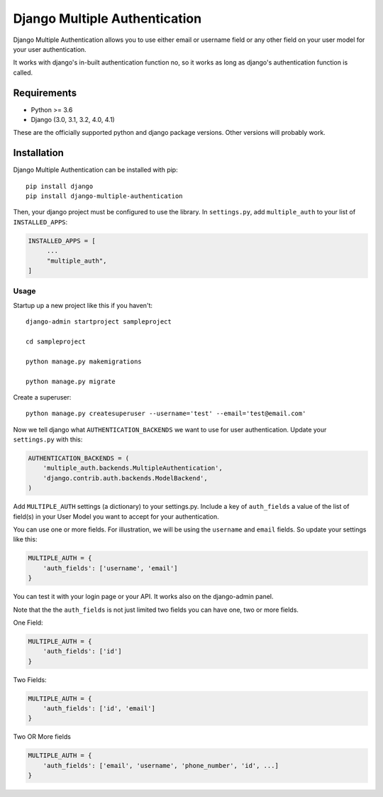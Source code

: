 ===============================
Django Multiple Authentication
===============================

Django Multiple Authentication allows you to use either email or username field or any other
field on your user model for your user authentication.

It works with django's in-built authentication function no, so
it works as long as django's authentication function is called.

Requirements
------------

* Python >= 3.6
* Django (3.0, 3.1, 3.2, 4.0, 4.1)

These are the officially supported python and django package versions.  Other versions
will probably work.

Installation
------------

Django Multiple Authentication can be installed with pip::
   
    pip install django
    pip install django-multiple-authentication

Then, your django project must be configured to use the library.  In ``settings.py``, add  ``multiple_auth`` to
your list of ``INSTALLED_APPS``:

.. code-block:: python

   INSTALLED_APPS = [
        ...
        "multiple_auth",
   ]

Usage
============
Startup up a new project like this if you haven't::
  
   django-admin startproject sampleproject

   cd sampleproject

   python manage.py makemigrations

   python manage.py migrate

Create a superuser::

    python manage.py createsuperuser --username='test' --email='test@email.com'

Now we tell django what ``AUTHENTICATION_BACKENDS`` we want to use for user authentication.
Update your ``settings.py`` with this:

.. code-block:: python

    AUTHENTICATION_BACKENDS = (
        'multiple_auth.backends.MultipleAuthentication',
        'django.contrib.auth.backends.ModelBackend',
    )

Add ``MULTIPLE_AUTH`` settings (a dictionary) to your settings.py. Include a key of ``auth_fields`` a value of the list of
field(s) in your User Model you want to accept for your authentication.

You can use one or more fields. For illustration,
we will be using the ``username`` and ``email`` fields. So update your settings like this:

.. code-block:: python

    MULTIPLE_AUTH = {
        'auth_fields': ['username', 'email']
    }

You can test it with your login page or your API. It works also on the django-admin panel.

Note that the the ``auth_fields`` is not just limited two fields you can have one, two or more fields.

One Field:

.. code-block:: python

    MULTIPLE_AUTH = {
        'auth_fields': ['id']
    }

Two Fields:

.. code-block:: python

    MULTIPLE_AUTH = {
        'auth_fields': ['id', 'email']
    }

Two OR More fields

.. code-block:: python

    MULTIPLE_AUTH = {
        'auth_fields': ['email', 'username', 'phone_number', 'id', ...]
    }
